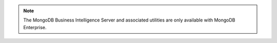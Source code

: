 .. note::
   The MongoDB Business Intelligence Server and associated utilities are only
   available with MongoDB Enterprise.
